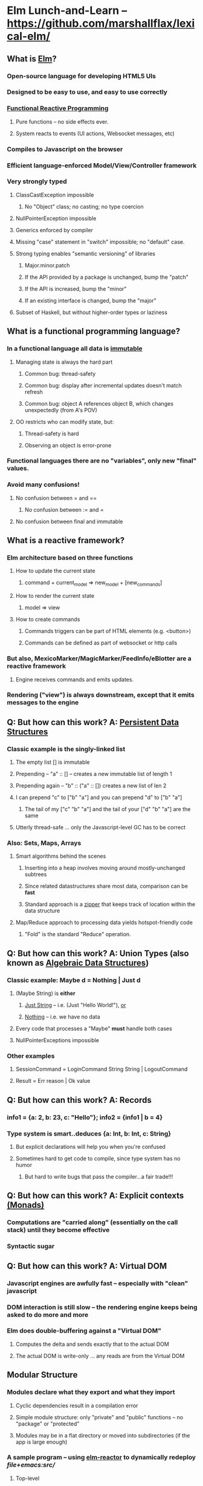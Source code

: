 * Elm Lunch-and-Learn -- [[https://github.com/marshallflax/lexical-elm/][https://github.com/marshallflax/lexical-elm/]]
** What is [[http://elm-lang.org/][Elm]]?
*** Open-source language for developing HTML5 UIs
*** Designed to be easy to use, and easy to use correctly
*** [[https://en.wikipedia.org/wiki/Functional_reactive_programming][Functional Reactive Programming]]
**** Pure functions -- no side effects ever.
**** System reacts to events (UI actions, Websocket messages, etc)
*** Compiles to Javascript on the browser
*** Efficient language-enforced Model/View/Controller framework
*** Very strongly typed
**** ClassCastException impossible
***** No "Object" class; no casting; no type coercion
**** NullPointerException impossible
**** Generics enforced by compiler
**** Missing "case" statement in "switch" impossible; no "default" case.
**** Strong typing enables "semantic versioning" of libraries
***** Major.minor.patch
***** If the API provided by a package is unchanged, bump the "patch"
***** If the API is increased, bump the "minor"
***** If an existing interface is changed, bump the "major"
**** Subset of Haskell, but without higher-order types or laziness
** What is a functional programming language?
*** In a functional language *all* data is _immutable_
**** Managing state is always the hard part
***** Common bug: thread-safety
***** Common bug: display after incremental updates doesn't match refresh
***** Common bug: object A references object B, which changes unexpectedly (from A's POV)
**** OO restricts who can modify state, but:
***** Thread-safety is hard
***** Observing an object is error-prone
*** Functional languages there are no "variables", only new "final" values.
*** Avoid many confusions!
**** No confusion between  = and ==
***** No confusion between := and =
**** No confusion between final and immutable
** What is a reactive framework?
*** Elm architecture based on three functions
**** How to update the current state
***** command + current_model => new_model + [new_commands]
**** How to render the current state
***** model => view
**** How to create commands
***** Commands triggers can be part of HTML elements (e.g. <button>)
***** Commands can be defined as part of websocket or http calls
*** But also, MexicoMarker/MagicMarker/FeedInfo/eBlotter are a reactive framework
**** Engine receives commands and emits updates.
*** Rendering ("view") is always downstream, except that it emits messages to the engine
** Q: But how can this work? A: _Persistent Data Structures_
*** Classic example is the singly-linked list
**** The empty list [] is immutable
**** Prepending -- "a" :: [] -- creates a new immutable list of length 1
**** Prepending again -- "b" :: ("a" :: []) creates a new list of len 2
**** I can prepend "c" to ["b" "a"] and you can prepend "d" to ["b" "a"]
***** The tail of my ["c" "b" "a"] and the tail of your ["d" "b" "a"] are the same
**** Utterly thread-safe ... only the Javascript-level GC has to be correct
*** Also: Sets, Maps, Arrays
**** Smart algorithms behind the scenes
***** Inserting into a heap involves moving around mostly-unchanged subtrees
***** Since related datastructures share most data, comparison can be *fast*
***** Standard approach is a [[https://en.wikipedia.org/wiki/Zipper_(data_structure)][zipper]] that keeps track of location within the data structure
**** Map/Reduce approach to processing data yields hotspot-friendly code
***** "Fold" is the standard "Reduce" operation.
** Q: But how can this work? A: *Union Types* (also known as _Algebraic Data Structures_)
*** Classic example: Maybe d = Nothing | Just d
**** (Maybe String) is *either*
***** _Just String_ -- i.e. (Just "Hello World!"), _or_
***** _Nothing_ -- i.e. we have no data
**** Every code that processes a "Maybe" *must* handle both cases
**** NullPointerExceptions impossible
*** Other examples
**** SessionCommand = LoginCommand String String | LogoutCommand
**** Result = Err reason | Ok value
** Q: But how can this work? A: Records
*** info1 = {a: 2, b: 23, c: "Hello"}; info2 = {info1 | b = 4}
*** Type system is smart..deduces {a: Int, b: Int, c: String}
**** But explicit declarations will help you when you're confused
**** Sometimes hard to get code to compile, since type system has no humor
***** But hard to write bugs that pass the compiler...a fair trade!!!
** Q: But how can this work? A: Explicit contexts [[https://en.wikipedia.org/wiki/Monad_(functional_programming)][(Monads)]]
*** Computations are "carried along" (essentially on the call stack) until they become effective
*** Syntactic sugar
** Q: But how can this work? A: Virtual DOM
*** Javascript engines are awfully fast -- especially with "clean" javascript
*** DOM interaction is still slow -- the rendering engine keeps being asked to do more and more
*** Elm does double-buffering against a "Virtual DOM"
**** Computes the delta and sends exactly that to the actual DOM
**** The actual DOM is write-only ... any reads are from the Virtual DOM
** Modular Structure
*** Modules declare what they export and what they import
**** Cyclic dependencies result in a compilation error
**** Simple module structure: only "private" and "public" functions -- no "package" or "protected"
**** Modules may be in a flat directory or moved into subdirectories (if the app is large enough)
*** A sample program -- using [[http://localhost:8000/src/Main.elm][elm-reactor]] to dynamically redeploy [[file+emacs:src/]]
**** Top-level
***** Main: [[file:src/Main.elm]] : initial_model, updating_model, view, subscriptions
***** Types: [[file:src/Types.elm]] : Model contains state; Msg is ADT of commands
***** Controller: [[file:src/MainController.elm]] : How commands create a new model from old model
***** View: [[file:src/MainView.elm]] : How to construct HTML from the model**
**** One module
***** [[file:src/FreqInfo.elm][FreqInfo.elm]] : Business logic for some analytics
***** [[file:src/FreqInfoView.elm][FreqInfoView.elm]] : How to render above analytics
**** Another module
***** [[file:src/ColoredWord.elm][ColoredWord.elm]] : Splitting into words and colors
***** [[file:src/ColoredWordView.elm][ColoredWordView.elm]] : Rendering the above
**** TDD example
***** [[file:src/BowlingScore.elm][Bowling Kata]]
***** [[file:src/BowlingScoreTest.elm]]
***** [[file:src/BowlingScoreView.elm][BowlingScoreView.elm]]
** Caveats
*** Package manager doesn't understand NTLM-based proxies,  so we'll have to setup some sort of reverse proxy
*** Learning curve exists for the language will take a week or two -- but:
**** Learning curve for new developers to the resulting application will be easier
**** Helps improve our coding approaches in general
*** HTML tags are simply Elm functions.
**** For tabular data, this is actually quite nice
**** For complex entry screens, not so nice
***** Unless we can actually define the layout though *data* and stylesheets, in which case it becomes nice again
*** Language is only five years old
**** But runtime is just vanilla JavaScript, and the browser is mature
** Time travel! [[http://localhost:8000/src/Main.elm]]
